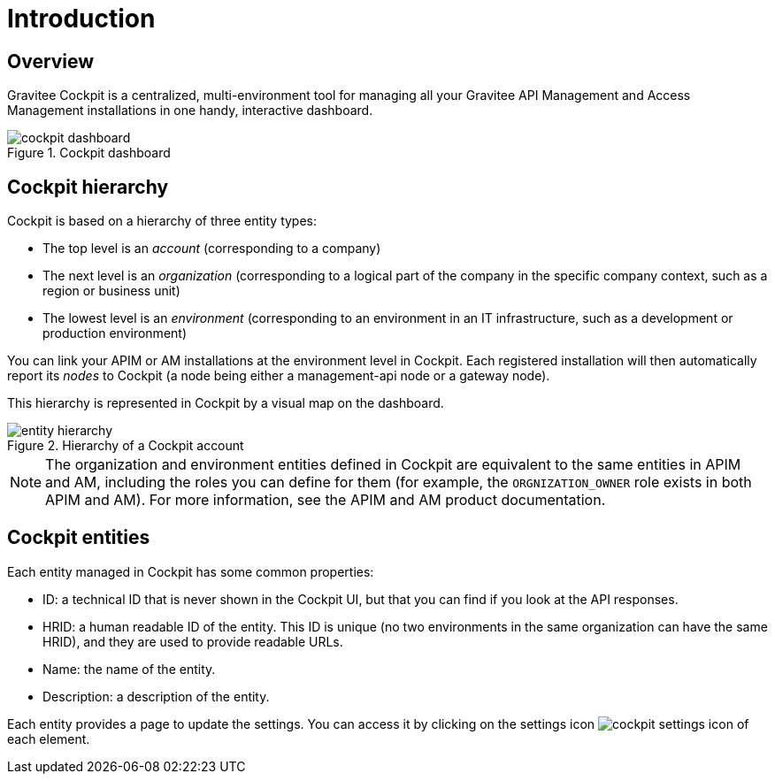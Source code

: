 = Introduction
:page-sidebar: cockpit_sidebar
:page-permalink: cockpit/3.x/cockpit_overview_introduction.html
:page-folder: cockpit/overview
:page-description: Gravitee.io Cockpit - Introduction
:page-keywords: Gravitee.io, API Platform, API Management, Cockpit, documentation, manual, guides

== Overview

Gravitee Cockpit is a centralized, multi-environment tool for managing all your Gravitee API Management and Access Management installations in one handy, interactive dashboard.

.Cockpit dashboard
image::cockpit/cockpit-dashboard.png[]

[[organizational-hierarchy]]
== Cockpit hierarchy

Cockpit is based on a hierarchy of three entity types:

* The top level is an _account_ (corresponding to a company)
* The next level is an _organization_ (corresponding to a logical part of the company in the specific company context, such as a region or business unit)
* The lowest level is an _environment_ (corresponding to an environment in an IT infrastructure, such as a development or production environment)

You can link your APIM or AM installations at the environment level in Cockpit. Each registered installation will then automatically report its _nodes_ to Cockpit (a node being either a management-api node or a gateway node).

This hierarchy is represented in Cockpit by a visual map on the dashboard.

.Hierarchy of a Cockpit account
image::cockpit/entity-hierarchy.png[]


NOTE: The organization and environment entities defined in Cockpit are equivalent to the same entities in APIM and AM, including the roles you can define for them (for example, the `ORGNIZATION_OWNER` role exists in both APIM and AM). For more information, see the APIM and AM product documentation.

== Cockpit entities

Each entity managed in Cockpit has some common properties:

* ID: a technical ID that is never shown in the Cockpit UI, but that you can find if you look at the API responses.
* HRID: a human readable ID of the entity. This ID is unique (no two environments in the same organization can have the same HRID), and they are used to provide readable URLs.
* Name: the name of the entity.
* Description: a description of the entity.

Each entity provides a page to update the settings. You can access it by clicking on the settings icon image:icons/cockpit-settings-icon.png[role="icon"] of each element.
